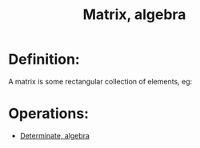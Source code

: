 
#+title:Matrix, algebra

* Definition:
A matrix is some rectangular collection of elements, eg:

\begin{align*}
&\begin{bmatrix} 1 & 2 & 3 \\ 4 & 5 & 6 \end{bmatrix}
\\\\
&\begin{bmatrix} 1 & 2 \\ 3 & 4 \\ 5 & 6 \end{bmatrix}
\end{align*}


* Operations:
- [[id:5FA082AA-5464-4C1B-91F5-52DF37538E6E][Determinate, algebra]]





